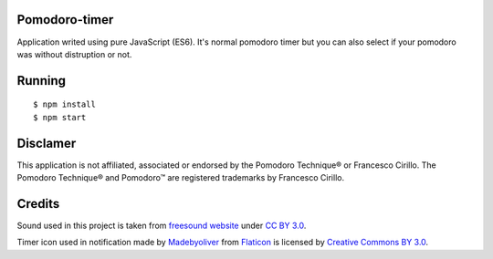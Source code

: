 Pomodoro-timer
--------------

Application writed using pure JavaScript (ES6). It's normal pomodoro timer but you can also select if your pomodoro
was without distruption or not.

Running
-------

::

   $ npm install
   $ npm start


Disclamer
---------

This application is not affiliated, associated or endorsed by the Pomodoro Technique® or Francesco Cirillo.
The Pomodoro Technique® and Pomodoro™ are registered trademarks by Francesco Cirillo.

Credits
-------

Sound used in this project is taken from `freesound website <https://www.freesound.org/people/HerbertBoland/sounds/30085/>`_ under
`CC BY 3.0 <https://creativecommons.org/licenses/by/3.0/>`_.

Timer icon used in notification made by
`Madebyoliver <http://www.flaticon.com/authors/madebyoliver>`_ from
`Flaticon <http://www.flaticon.com>`_ is licensed by
`Creative Commons BY 3.0 <http://creativecommons.org/licenses/by/3.0/>`_.
